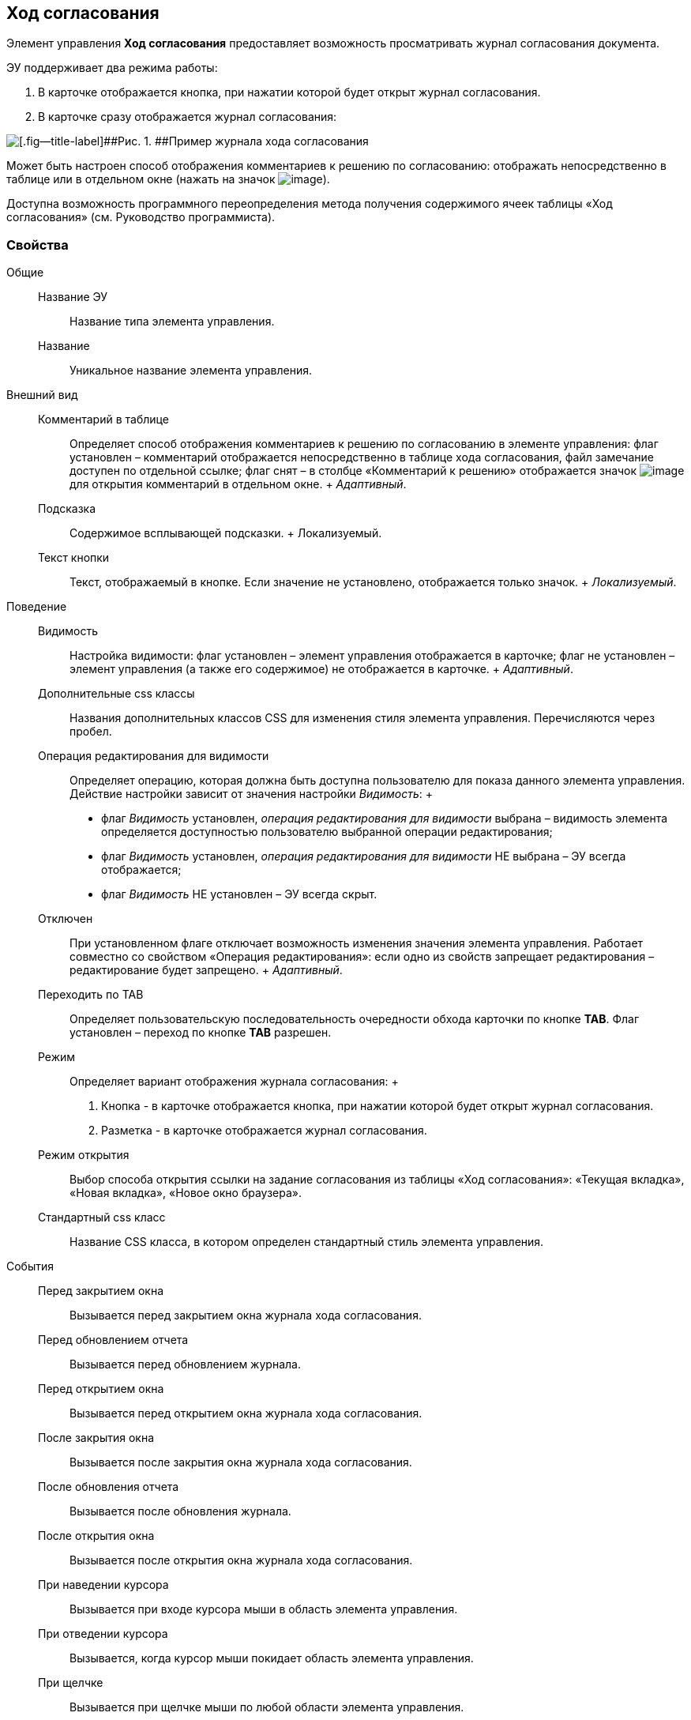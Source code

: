 
== Ход согласования

Элемент управления [.ph .uicontrol]*Ход согласования* предоставляет возможность просматривать журнал согласования документа.

ЭУ поддерживает два режима работы:

. В карточке отображается кнопка, при нажатии которой будет открыт журнал согласования.
. В карточке сразу отображается журнал согласования:

image::controls_agreementhistory.png[[.fig--title-label]##Рис. 1. ##Пример журнала хода согласования]

Может быть настроен способ отображения комментариев к решению по согласованию: отображать непосредственно в таблице или в отдельном окне (нажать на значок image:buttons/showAgreementComment.png[image]).

Доступна возможность программного переопределения метода получения содержимого ячеек таблицы «Ход согласования» (см. Руководство программиста).

=== Свойства

Общие::
  Название ЭУ;;
    Название типа элемента управления.
  Название;;
    Уникальное название элемента управления.
Внешний вид::
  Комментарий в таблице;;
    Определяет способ отображения комментариев к решению по согласованию в элементе управления: флаг установлен – комментарий отображается непосредственно в таблице хода согласования, файл замечание доступен по отдельной ссылке; флаг снят – в столбце «Комментарий к решению» отображается значок image:buttons/showAgreementComment.png[image] для открытия комментарий в отдельном окне.
    +
    [.dfn .term]_Адаптивный_.
  Подсказка;;
    Содержимое всплывающей подсказки.
    +
    [#concept_lpt_fj4_dx__d7e65 .dfn .term]#Локализуемый#.
  Текст кнопки;;
    Текст, отображаемый в кнопке. Если значение не установлено, отображается только значок.
    +
    [.dfn .term]_Локализуемый_.
Поведение::
  Видимость;;
    Настройка видимости: флаг установлен – элемент управления отображается в карточке; флаг не установлен – элемент управления (а также его содержимое) не отображается в карточке.
    +
    [.dfn .term]_Адаптивный_.
  Дополнительные css классы;;
    Названия дополнительных классов CSS для изменения стиля элемента управления. Перечисляются через пробел.
  Операция редактирования для видимости;;
    Определяет операцию, которая должна быть доступна пользователю для показа данного элемента управления. Действие настройки зависит от значения настройки [.dfn .term]_Видимость_:
    +
    * флаг [.dfn .term]_Видимость_ установлен, [.dfn .term]_операция редактирования для видимости_ выбрана – видимость элемента определяется доступностью пользователю выбранной операции редактирования;
    * флаг [.dfn .term]_Видимость_ установлен, [.dfn .term]_операция редактирования для видимости_ НЕ выбрана – ЭУ всегда отображается;
    * флаг [.dfn .term]_Видимость_ НЕ установлен – ЭУ всегда скрыт.
  Отключен;;
    При установленном флаге отключает возможность изменения значения элемента управления. Работает совместно со свойством «Операция редактирования»: если одно из свойств запрещает редактирования – редактирование будет запрещено.
    +
    [.dfn .term]_Адаптивный_.
  Переходить по TAB;;
    Определяет пользовательскую последовательность очередности обхода карточки по кнопке [.ph .uicontrol]*TAB*. Флаг установлен – переход по кнопке [.ph .uicontrol]*TAB* разрешен.
  Режим;;
    Определяет вариант отображения журнала согласования:
    +
    . Кнопка - в карточке отображается кнопка, при нажатии которой будет открыт журнал согласования.
    . Разметка - в карточке отображается журнал согласования.
  Режим открытия;;
    Выбор способа открытия ссылки на задание согласования из таблицы «Ход согласования»: «Текущая вкладка», «Новая вкладка», «Новое окно браузера».
  Стандартный css класс;;
    Название CSS класса, в котором определен стандартный стиль элемента управления.
События::
  Перед закрытием окна;;
    Вызывается перед закрытием окна журнала хода согласования.
  Перед обновлением отчета;;
    Вызывается перед обновлением журнала.
  Перед открытием окна;;
    Вызывается перед открытием окна журнала хода согласования.
  После закрытия окна;;
    Вызывается после закрытия окна журнала хода согласования.
  После обновления отчета;;
    Вызывается после обновления журнала.
  После открытия окна;;
    Вызывается после открытия окна журнала хода согласования.
  При наведении курсора;;
    Вызывается при входе курсора мыши в область элемента управления.
  При отведении курсора;;
    Вызывается, когда курсор мыши покидает область элемента управления.
  При щелчке;;
    Вызывается при щелчке мыши по любой области элемента управления.


